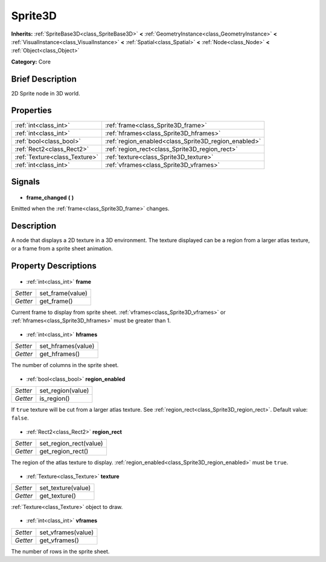 .. Generated automatically by doc/tools/makerst.py in Godot's source tree.
.. DO NOT EDIT THIS FILE, but the Sprite3D.xml source instead.
.. The source is found in doc/classes or modules/<name>/doc_classes.

.. _class_Sprite3D:

Sprite3D
========

**Inherits:** :ref:`SpriteBase3D<class_SpriteBase3D>` **<** :ref:`GeometryInstance<class_GeometryInstance>` **<** :ref:`VisualInstance<class_VisualInstance>` **<** :ref:`Spatial<class_Spatial>` **<** :ref:`Node<class_Node>` **<** :ref:`Object<class_Object>`

**Category:** Core

Brief Description
-----------------

2D Sprite node in 3D world.

Properties
----------

+-------------------------------+------------------------------------------------------+
| :ref:`int<class_int>`         | :ref:`frame<class_Sprite3D_frame>`                   |
+-------------------------------+------------------------------------------------------+
| :ref:`int<class_int>`         | :ref:`hframes<class_Sprite3D_hframes>`               |
+-------------------------------+------------------------------------------------------+
| :ref:`bool<class_bool>`       | :ref:`region_enabled<class_Sprite3D_region_enabled>` |
+-------------------------------+------------------------------------------------------+
| :ref:`Rect2<class_Rect2>`     | :ref:`region_rect<class_Sprite3D_region_rect>`       |
+-------------------------------+------------------------------------------------------+
| :ref:`Texture<class_Texture>` | :ref:`texture<class_Sprite3D_texture>`               |
+-------------------------------+------------------------------------------------------+
| :ref:`int<class_int>`         | :ref:`vframes<class_Sprite3D_vframes>`               |
+-------------------------------+------------------------------------------------------+

Signals
-------

  .. _class_Sprite3D_frame_changed:

- **frame_changed** **(** **)**

Emitted when the :ref:`frame<class_Sprite3D_frame>` changes.

Description
-----------

A node that displays a 2D texture in a 3D environment. The texture displayed can be a region from a larger atlas texture, or a frame from a sprite sheet animation.

Property Descriptions
---------------------

  .. _class_Sprite3D_frame:

- :ref:`int<class_int>` **frame**

+----------+------------------+
| *Setter* | set_frame(value) |
+----------+------------------+
| *Getter* | get_frame()      |
+----------+------------------+

Current frame to display from sprite sheet. :ref:`vframes<class_Sprite3D_vframes>` or :ref:`hframes<class_Sprite3D_hframes>` must be greater than 1.

  .. _class_Sprite3D_hframes:

- :ref:`int<class_int>` **hframes**

+----------+--------------------+
| *Setter* | set_hframes(value) |
+----------+--------------------+
| *Getter* | get_hframes()      |
+----------+--------------------+

The number of columns in the sprite sheet.

  .. _class_Sprite3D_region_enabled:

- :ref:`bool<class_bool>` **region_enabled**

+----------+-------------------+
| *Setter* | set_region(value) |
+----------+-------------------+
| *Getter* | is_region()       |
+----------+-------------------+

If ``true`` texture will be cut from a larger atlas texture. See :ref:`region_rect<class_Sprite3D_region_rect>`. Default value: ``false``.

  .. _class_Sprite3D_region_rect:

- :ref:`Rect2<class_Rect2>` **region_rect**

+----------+------------------------+
| *Setter* | set_region_rect(value) |
+----------+------------------------+
| *Getter* | get_region_rect()      |
+----------+------------------------+

The region of the atlas texture to display. :ref:`region_enabled<class_Sprite3D_region_enabled>` must be ``true``.

  .. _class_Sprite3D_texture:

- :ref:`Texture<class_Texture>` **texture**

+----------+--------------------+
| *Setter* | set_texture(value) |
+----------+--------------------+
| *Getter* | get_texture()      |
+----------+--------------------+

:ref:`Texture<class_Texture>` object to draw.

  .. _class_Sprite3D_vframes:

- :ref:`int<class_int>` **vframes**

+----------+--------------------+
| *Setter* | set_vframes(value) |
+----------+--------------------+
| *Getter* | get_vframes()      |
+----------+--------------------+

The number of rows in the sprite sheet.

